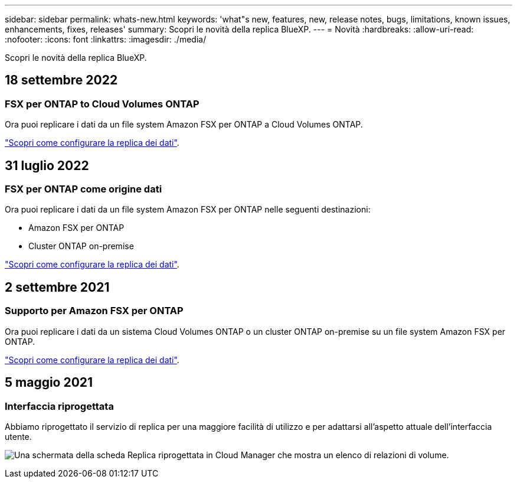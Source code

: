 ---
sidebar: sidebar 
permalink: whats-new.html 
keywords: 'what"s new, features, new, release notes, bugs, limitations, known issues, enhancements, fixes, releases' 
summary: Scopri le novità della replica BlueXP. 
---
= Novità
:hardbreaks:
:allow-uri-read: 
:nofooter: 
:icons: font
:linkattrs: 
:imagesdir: ./media/


[role="lead"]
Scopri le novità della replica BlueXP.



== 18 settembre 2022



=== FSX per ONTAP to Cloud Volumes ONTAP

Ora puoi replicare i dati da un file system Amazon FSX per ONTAP a Cloud Volumes ONTAP.

https://docs.netapp.com/us-en/bluexp-replication/task-replicating-data.html["Scopri come configurare la replica dei dati"].



== 31 luglio 2022



=== FSX per ONTAP come origine dati

Ora puoi replicare i dati da un file system Amazon FSX per ONTAP nelle seguenti destinazioni:

* Amazon FSX per ONTAP
* Cluster ONTAP on-premise


https://docs.netapp.com/us-en/bluexp-replication/task-replicating-data.html["Scopri come configurare la replica dei dati"].



== 2 settembre 2021



=== Supporto per Amazon FSX per ONTAP

Ora puoi replicare i dati da un sistema Cloud Volumes ONTAP o un cluster ONTAP on-premise su un file system Amazon FSX per ONTAP.

https://docs.netapp.com/us-en/bluexp-replication/task-replicating-data.html["Scopri come configurare la replica dei dati"].



== 5 maggio 2021



=== Interfaccia riprogettata

Abbiamo riprogettato il servizio di replica per una maggiore facilità di utilizzo e per adattarsi all'aspetto attuale dell'interfaccia utente.

image:https://raw.githubusercontent.com/NetAppDocs/bluexp-replication/main/media/replication.gif["Una schermata della scheda Replica riprogettata in Cloud Manager che mostra un elenco di relazioni di volume."]
